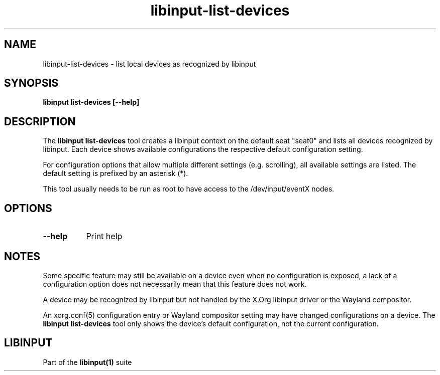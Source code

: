 .TH libinput-list-devices "1" "" "libinput 1.13.1" "libinput Manual"
.SH NAME
libinput\-list\-devices \- list local devices as recognized by libinput
.SH SYNOPSIS
.B libinput list\-devices [\-\-help]
.SH DESCRIPTION
.PP
The
.B "libinput list\-devices"
tool creates a libinput context on the default seat "seat0" and lists all
devices recognized by libinput. Each device shows available configurations
the respective default configuration setting.
.PP
For configuration options that allow multiple different settings
(e.g. scrolling), all available settings are listed. The default setting is
prefixed by an asterisk (*).
.PP
This tool usually needs to be run as root to have access to the
/dev/input/eventX nodes.
.SH OPTIONS
.TP 8
.B \-\-help
Print help
.SH NOTES
.PP
Some specific feature may still be available on a device even when
no configuration is exposed, a lack of a configuration option does not
necessarily mean that this feature does not work.
.PP
A device may be recognized by libinput but not handled by the X.Org libinput
driver or the Wayland compositor.
.PP
An xorg.conf(5) configuration entry or Wayland compositor setting may have
changed configurations on a device. The
.B "libinput list\-devices"
tool only shows the device's default configuration, not the current
configuration.
.SH LIBINPUT
Part of the
.B libinput(1)
suite
